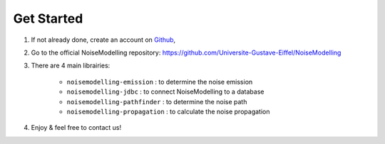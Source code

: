 Get Started 
^^^^^^^^^^^^^^^^^

#. If not already done, create an account on `Github`_,

#. Go to the official NoiseModelling repository: https://github.com/Universite-Gustave-Eiffel/NoiseModelling

#. There are 4 main librairies: 

    * ``noisemodelling-emission`` : to determine the noise emission
    * ``noisemodelling-jdbc`` : to connect NoiseModelling to a database
    * ``noisemodelling-pathfinder`` : to determine the noise path
    * ``noisemodelling-propagation`` : to calculate the noise propagation

#. Enjoy & feel free to contact us!


.. _Github: https://github.com/